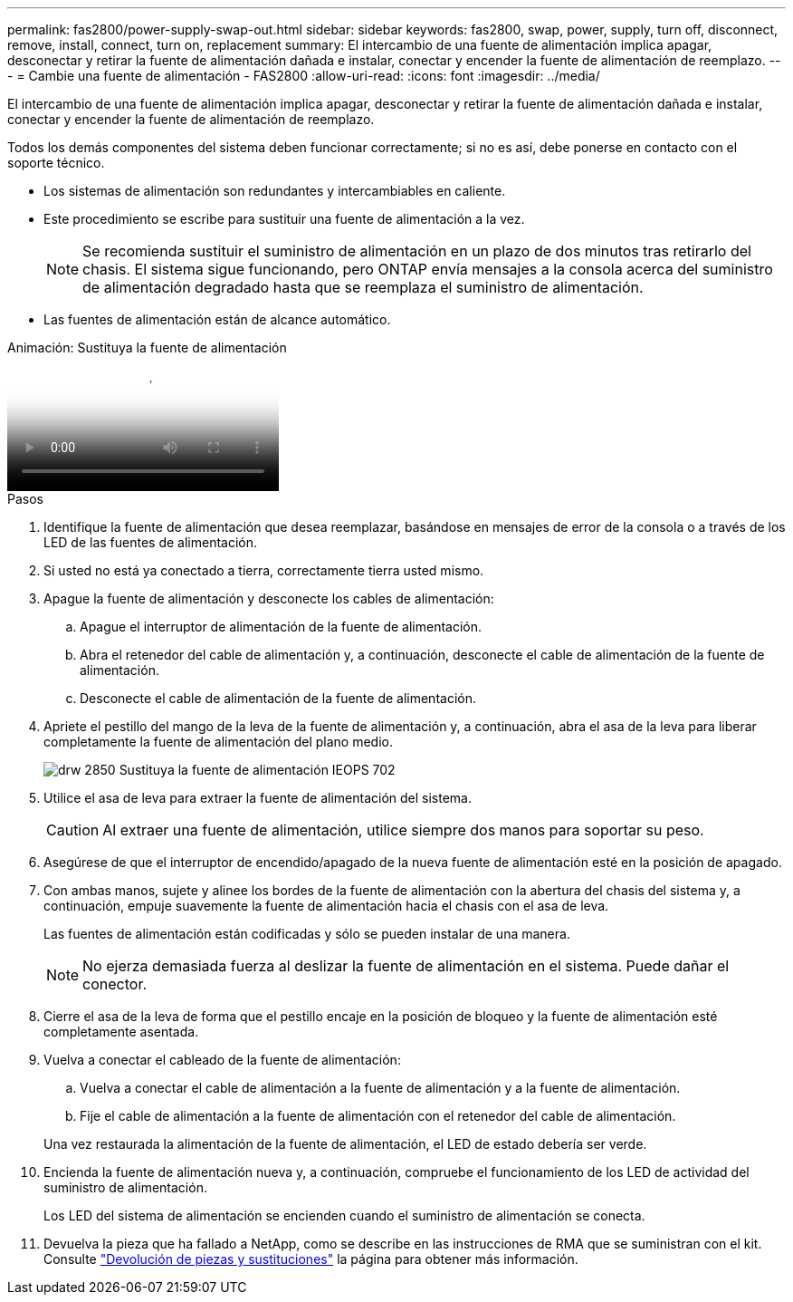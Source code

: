 ---
permalink: fas2800/power-supply-swap-out.html 
sidebar: sidebar 
keywords: fas2800, swap, power, supply, turn off, disconnect, remove, install, connect, turn on, replacement 
summary: El intercambio de una fuente de alimentación implica apagar, desconectar y retirar la fuente de alimentación dañada e instalar, conectar y encender la fuente de alimentación de reemplazo. 
---
= Cambie una fuente de alimentación - FAS2800
:allow-uri-read: 
:icons: font
:imagesdir: ../media/


[role="lead"]
El intercambio de una fuente de alimentación implica apagar, desconectar y retirar la fuente de alimentación dañada e instalar, conectar y encender la fuente de alimentación de reemplazo.

Todos los demás componentes del sistema deben funcionar correctamente; si no es así, debe ponerse en contacto con el soporte técnico.

* Los sistemas de alimentación son redundantes y intercambiables en caliente.
* Este procedimiento se escribe para sustituir una fuente de alimentación a la vez.
+

NOTE: Se recomienda sustituir el suministro de alimentación en un plazo de dos minutos tras retirarlo del chasis. El sistema sigue funcionando, pero ONTAP envía mensajes a la consola acerca del suministro de alimentación degradado hasta que se reemplaza el suministro de alimentación.

* Las fuentes de alimentación están de alcance automático.


.Animación: Sustituya la fuente de alimentación
video::0631b48a-ad6f-4433-a2bd-af54014778c2[panopto]
.Pasos
. Identifique la fuente de alimentación que desea reemplazar, basándose en mensajes de error de la consola o a través de los LED de las fuentes de alimentación.
. Si usted no está ya conectado a tierra, correctamente tierra usted mismo.
. Apague la fuente de alimentación y desconecte los cables de alimentación:
+
.. Apague el interruptor de alimentación de la fuente de alimentación.
.. Abra el retenedor del cable de alimentación y, a continuación, desconecte el cable de alimentación de la fuente de alimentación.
.. Desconecte el cable de alimentación de la fuente de alimentación.


. Apriete el pestillo del mango de la leva de la fuente de alimentación y, a continuación, abra el asa de la leva para liberar completamente la fuente de alimentación del plano medio.
+
image::../media/drw_2850_replace_PSU_IEOPS-702.svg[drw 2850 Sustituya la fuente de alimentación IEOPS 702]

. Utilice el asa de leva para extraer la fuente de alimentación del sistema.
+

CAUTION: Al extraer una fuente de alimentación, utilice siempre dos manos para soportar su peso.

. Asegúrese de que el interruptor de encendido/apagado de la nueva fuente de alimentación esté en la posición de apagado.
. Con ambas manos, sujete y alinee los bordes de la fuente de alimentación con la abertura del chasis del sistema y, a continuación, empuje suavemente la fuente de alimentación hacia el chasis con el asa de leva.
+
Las fuentes de alimentación están codificadas y sólo se pueden instalar de una manera.

+

NOTE: No ejerza demasiada fuerza al deslizar la fuente de alimentación en el sistema. Puede dañar el conector.

. Cierre el asa de la leva de forma que el pestillo encaje en la posición de bloqueo y la fuente de alimentación esté completamente asentada.
. Vuelva a conectar el cableado de la fuente de alimentación:
+
.. Vuelva a conectar el cable de alimentación a la fuente de alimentación y a la fuente de alimentación.
.. Fije el cable de alimentación a la fuente de alimentación con el retenedor del cable de alimentación.


+
Una vez restaurada la alimentación de la fuente de alimentación, el LED de estado debería ser verde.

. Encienda la fuente de alimentación nueva y, a continuación, compruebe el funcionamiento de los LED de actividad del suministro de alimentación.
+
Los LED del sistema de alimentación se encienden cuando el suministro de alimentación se conecta.

. Devuelva la pieza que ha fallado a NetApp, como se describe en las instrucciones de RMA que se suministran con el kit. Consulte https://mysupport.netapp.com/site/info/rma["Devolución de piezas y sustituciones"^] la página para obtener más información.

